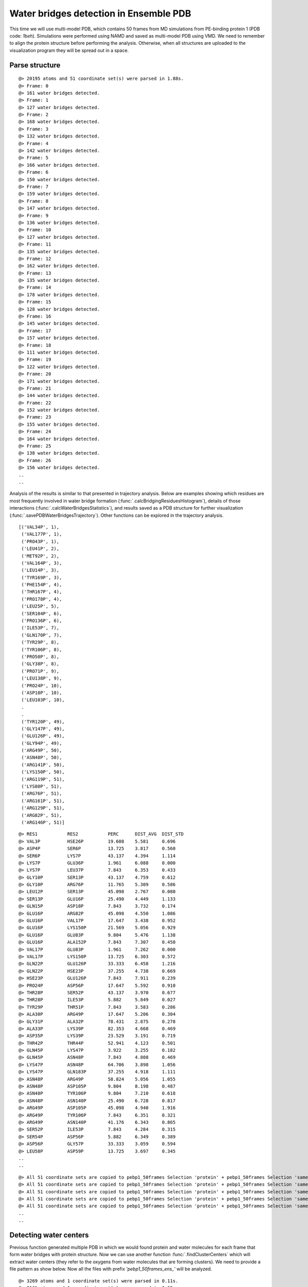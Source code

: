 .. _watfinder_tutorial:

Water bridges detection in Ensemble PDB
===============================================================================

This time we will use multi-model PDB, which contains 50 frames from MD
simulations from PE-binding protein 1 (PDB code: *1beh*). Simulations were
performed using NAMD and saved as multi-model PDB using VMD. We need to remember
to align the protein structure before performing the analysis. Otherwise, when all
structures are uploaded to the visualization program they will be spread out in a space.

Parse structure
-------------------------------------------------------------------------------

.. ipython:: python
   :verbatim:

   ens = 'pebp1_50frames.pdb'
   coords_ens = parsePDB(ens)
   bridgeFrames_ens = calcWaterBridgesTrajectory(coords_ens, coords_ens)

.. parsed-literal::

   @> 20195 atoms and 51 coordinate set(s) were parsed in 1.88s.
   @> Frame: 0
   @> 161 water bridges detected.
   @> Frame: 1
   @> 127 water bridges detected.
   @> Frame: 2
   @> 168 water bridges detected.
   @> Frame: 3
   @> 132 water bridges detected.
   @> Frame: 4
   @> 142 water bridges detected.
   @> Frame: 5
   @> 166 water bridges detected.
   @> Frame: 6
   @> 150 water bridges detected.
   @> Frame: 7
   @> 159 water bridges detected.
   @> Frame: 8
   @> 147 water bridges detected.
   @> Frame: 9
   @> 136 water bridges detected.
   @> Frame: 10
   @> 127 water bridges detected.
   @> Frame: 11
   @> 135 water bridges detected.
   @> Frame: 12
   @> 162 water bridges detected.
   @> Frame: 13
   @> 135 water bridges detected.
   @> Frame: 14
   @> 178 water bridges detected.
   @> Frame: 15
   @> 128 water bridges detected.
   @> Frame: 16
   @> 145 water bridges detected.
   @> Frame: 17
   @> 157 water bridges detected.
   @> Frame: 18
   @> 111 water bridges detected.
   @> Frame: 19
   @> 122 water bridges detected.
   @> Frame: 20
   @> 171 water bridges detected.
   @> Frame: 21
   @> 144 water bridges detected.
   @> Frame: 22
   @> 152 water bridges detected.
   @> Frame: 23
   @> 155 water bridges detected.
   @> Frame: 24
   @> 164 water bridges detected.
   @> Frame: 25
   @> 138 water bridges detected.
   @> Frame: 26
   @> 156 water bridges detected.
   ..
   ..

Analysis of the results is similar to that presented in trajectory analysis.
Below are examples showing which residues are most frequently involved in water bridge
formation (:func:`.calcBridgingResiduesHistogram`), details of those interactions
(:func:`.calcWaterBridgesStatistics`), and results saved as a PDB structure for further
visualization (:func:`.savePDBWaterBridgesTrajectory`). Other functions can be explored
in the trajectory analysis.


.. ipython:: python
   :verbatim:

   calcBridgingResiduesHistogram(bridgeFrames_ens)


.. figure:: images/ensemble_hist.png
   :scale: 60 %

.. parsed-literal::

   [('VAL34P', 1),        
    ('VAL177P', 1),
    ('PRO43P', 1),
    ('LEU41P', 2),
    ('MET92P', 2),
    ('VAL164P', 3),
    ('LEU14P', 3),
    ('TYR169P', 3),
    ('PHE154P', 4),
    ('THR167P', 4),
    ('PRO178P', 4),
    ('LEU25P', 5),
    ('SER104P', 6),
    ('PRO136P', 6),
    ('ILE53P', 7),
    ('GLN170P', 7),
    ('TYR29P', 8),
    ('TYR106P', 8),
    ('PRO50P', 8),
    ('GLY38P', 8),
    ('PRO71P', 9),
    ('LEU138P', 9),
    ('PRO24P', 10),
    ('ASP18P', 10),
    ('LEU103P', 10),
    .
    .
    ('TYR120P', 49),
    ('GLY147P', 49),
    ('GLU126P', 49),
    ('GLY94P', 49),
    ('ARG49P', 50),
    ('ASN48P', 50),
    ('ARG141P', 50),
    ('LYS150P', 50),
    ('ARG119P', 51),
    ('LYS80P', 51),
    ('ARG76P', 51),
    ('ARG161P', 51),
    ('ARG129P', 51),
    ('ARG82P', 51),
    ('ARG146P', 51)]

.. ipython:: python
   :verbatim:

   analysisAtomic_ens = calcWaterBridgesStatistics(bridgeFrames_ens, coords_ens)

   for item in analysisAtomic_ens.items():
      print(item)

.. parsed-literal::

   @> RES1           RES2           PERC      DIST_AVG  DIST_STD
   @> VAL3P          HSE26P         19.608    5.581     0.696
   @> ASP4P          SER6P          13.725    3.817     0.560
   @> SER6P          LYS7P          43.137    4.394     1.114
   @> LYS7P          GLU36P         1.961     6.088     0.000
   @> LYS7P          LEU37P         7.843     6.353     0.433
   @> GLY10P         SER13P         43.137    4.759     0.612
   @> GLY10P         ARG76P         11.765    5.309     0.586
   @> LEU12P         SER13P         45.098    2.767     0.080
   @> SER13P         GLU16P         25.490    4.449     1.133
   @> GLN15P         ASP18P         7.843     3.732     0.174
   @> GLU16P         ARG82P         45.098    4.550     1.086
   @> GLU16P         VAL17P         17.647    3.438     0.952
   @> GLU16P         LYS150P        21.569    5.056     0.929
   @> GLU16P         GLU83P         9.804     5.476     1.138
   @> GLU16P         ALA152P        7.843     7.307     0.450
   @> VAL17P         GLU83P         1.961     7.262     0.000
   @> VAL17P         LYS150P        13.725    6.303     0.572
   @> GLN22P         GLU126P        33.333    6.458     1.216
   @> GLN22P         HSE23P         37.255    4.738     0.669
   @> HSE23P         GLU126P        7.843     7.911     0.239
   @> PRO24P         ASP56P         17.647    5.592     0.910
   @> THR28P         SER52P         43.137    3.970     0.677
   @> THR28P         ILE53P         5.882     5.849     0.027
   @> TYR29P         THR51P         7.843     3.583     0.286
   @> ALA30P         ARG49P         17.647    5.206     0.304
   @> GLY31P         ALA32P         78.431    2.875     0.278
   @> ALA33P         LYS39P         82.353    4.668     0.469
   @> ASP35P         LYS39P         23.529    3.191     0.719
   @> THR42P         THR44P         52.941    4.123     0.501
   @> GLN45P         LYS47P         3.922     3.255     0.182
   @> GLN45P         ASN48P         7.843     4.808     0.469
   @> LYS47P         ASN48P         64.706    3.898     1.056
   @> LYS47P         GLN183P        37.255    4.918     1.111
   @> ASN48P         ARG49P         58.824    5.056     1.055
   @> ASN48P         ASP105P        9.804     8.198     0.487
   @> ASN48P         TYR106P        9.804     7.210     0.618
   @> ASN48P         ASN140P        25.490    6.728     0.817
   @> ARG49P         ASP105P        45.098    4.940     1.916
   @> ARG49P         TYR106P        7.843     6.351     0.321
   @> ARG49P         ASN140P        41.176    6.343     0.865
   @> SER52P         ILE53P         7.843     4.284     0.315
   @> SER54P         ASP56P         5.882     6.349     0.389
   @> ASP56P         GLY57P         33.333    3.059     0.594
   @> LEU58P         ASP59P         13.725    3.697     0.345
   ..
   ..

.. ipython:: python
   :verbatim:

   savePDBWaterBridgesTrajectory(bridgeFrames_ens, coords_ens, ens[:-4]+'_ens.pdb')

.. parsed-literal::

   @> All 51 coordinate sets are copied to pebp1_50frames Selection 'protein' + pebp1_50frames Selection 'same residue as...6074 4190 14360'.
   @> All 51 coordinate sets are copied to pebp1_50frames Selection 'protein' + pebp1_50frames Selection 'same residue as...9718 17936 7184'.
   @> All 51 coordinate sets are copied to pebp1_50frames Selection 'protein' + pebp1_50frames Selection 'same residue as...947 10043 11756'.
   @> All 51 coordinate sets are copied to pebp1_50frames Selection 'protein' + pebp1_50frames Selection 'same residue as...0099 12848 4175'.
   @> All 51 coordinate sets are copied to pebp1_50frames Selection 'protein' + pebp1_50frames Selection 'same residue as...6031 8645 18008'.
   ..
   ..


Detecting water centers
-------------------------------------------------------------------------------

Previous function generated multiple PDB in which we would found protein and 
water molecules for each frame that form water bridges with protein structure. 
Now we can use another function :func:`.findClusterCenters` which will extract 
water centers (they refer to the oxygens from water molecules that are forming 
clusters). We need to provide a file pattern as show below. Now all the files 
with prefix *'pebp1_50frames_ens_'* will be analyzed.


.. ipython:: python
   :verbatim:

   findClusterCenters('pebp1_50frames_ens_*.pdb')

.. parsed-literal::

   @> 3269 atoms and 1 coordinate set(s) were parsed in 0.11s.
   @> 3161 atoms and 1 coordinate set(s) were parsed in 0.05s.
   @> 3173 atoms and 1 coordinate set(s) were parsed in 0.04s.
   @> 3173 atoms and 1 coordinate set(s) were parsed in 0.04s.
   @> 3218 atoms and 1 coordinate set(s) were parsed in 0.04s.
   @> 3251 atoms and 1 coordinate set(s) were parsed in 0.04s.
   @> 3215 atoms and 1 coordinate set(s) were parsed in 0.04s.
   @> 3230 atoms and 1 coordinate set(s) were parsed in 0.03s.
   @> 3230 atoms and 1 coordinate set(s) were parsed in 0.04s.
   @> 3224 atoms and 1 coordinate set(s) were parsed in 0.03s.
   @> 3158 atoms and 1 coordinate set(s) were parsed in 0.03s.
   @> 3176 atoms and 1 coordinate set(s) were parsed in 0.03s.
   @> 3218 atoms and 1 coordinate set(s) were parsed in 0.03s.
   @> 3284 atoms and 1 coordinate set(s) were parsed in 0.04s.
   @> 3227 atoms and 1 coordinate set(s) were parsed in 0.03s.
   @> 3251 atoms and 1 coordinate set(s) were parsed in 0.04s.
   @> 3233 atoms and 1 coordinate set(s) were parsed in 0.03s.
   @> 3254 atoms and 1 coordinate set(s) were parsed in 0.04s.
   @> 3197 atoms and 1 coordinate set(s) were parsed in 0.03s.
   @> 3197 atoms and 1 coordinate set(s) were parsed in 0.03s.
   @> 3209 atoms and 1 coordinate set(s) were parsed in 0.03s.
   @> 3236 atoms and 1 coordinate set(s) were parsed in 0.04s.
   @> 3194 atoms and 1 coordinate set(s) were parsed in 0.03s.
   @> 3227 atoms and 1 coordinate set(s) were parsed in 0.03s.
   @> 3179 atoms and 1 coordinate set(s) were parsed in 0.03s.
   @> 3215 atoms and 1 coordinate set(s) were parsed in 0.04s.
   @> 3284 atoms and 1 coordinate set(s) were parsed in 0.04s.
   @> 3188 atoms and 1 coordinate set(s) were parsed in 0.03s.
   @> 3176 atoms and 1 coordinate set(s) were parsed in 0.03s.
   @> 3203 atoms and 1 coordinate set(s) were parsed in 0.03s.
   @> 3227 atoms and 1 coordinate set(s) were parsed in 0.04s.
   @> 3269 atoms and 1 coordinate set(s) were parsed in 0.04s.
   @> 3191 atoms and 1 coordinate set(s) were parsed in 0.03s.
   @> 3245 atoms and 1 coordinate set(s) were parsed in 0.04s.
   @> 3225 atoms and 1 coordinate set(s) were parsed in 0.03s.
   @> 3261 atoms and 1 coordinate set(s) were parsed in 0.04s.
   @> 3221 atoms and 1 coordinate set(s) were parsed in 0.04s.
   @> 3233 atoms and 1 coordinate set(s) were parsed in 0.04s.
   @> 3209 atoms and 1 coordinate set(s) were parsed in 0.03s.
   @> 3167 atoms and 1 coordinate set(s) were parsed in 0.03s.
   @> 3221 atoms and 1 coordinate set(s) were parsed in 0.04s.
   @> 3275 atoms and 1 coordinate set(s) were parsed in 0.04s.
   @> 3167 atoms and 1 coordinate set(s) were parsed in 0.03s.
   @> 3218 atoms and 1 coordinate set(s) were parsed in 0.03s.
   @> 3191 atoms and 1 coordinate set(s) were parsed in 0.03s.
   @> 3221 atoms and 1 coordinate set(s) were parsed in 0.04s.
   @> 3251 atoms and 1 coordinate set(s) were parsed in 0.03s.
   @> 3209 atoms and 1 coordinate set(s) were parsed in 0.03s.
   @> 3278 atoms and 1 coordinate set(s) were parsed in 0.04s.
   @> 3239 atoms and 1 coordinate set(s) were parsed in 0.04s.
   @> 3228 atoms and 1 coordinate set(s) were parsed in 0.03s.
   @> Results are saved in clusters_pebp1_50frames_ens_.pdb.

Function generated one PDB file with water centers. We used default values, 
such as distC (distance to other molecule) and numC (min number of molecules 
in a cluster), but those values could be changed if the molecules are more 
widely distributed or we would like to have more numerous clusters.
Moreover, this function can be applied on different type of molecules by using 
*selection* paramater. We can provide the whole molecule and by default 
the center of mass will be used as a reference.


Saved PDB files using :func:`.savePDBWaterBridgesTrajectory` in the previous
step can be upload to VMD or other program for visualization:

.. figure:: images/Fig3.png
   :scale: 50 %


After uploading a new PDB file with water centers we can see the results as
follows:

.. figure:: images/Fig4.png
   :scale: 50 %
